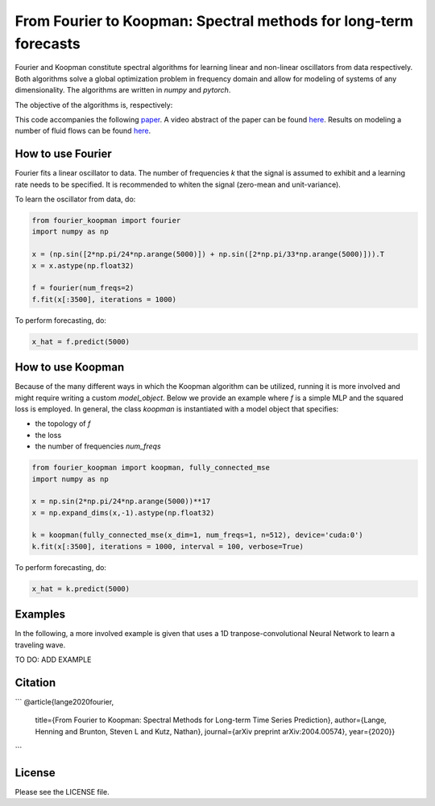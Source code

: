 
======
From Fourier to Koopman: Spectral methods for long-term forecasts
======


Fourier and Koopman constitute spectral algorithms for learning linear and non-linear oscillators from data respectively.
Both algorithms solve a global optimization problem in frequency domain and allow for modeling of systems of any dimensionality.
The algorithms are written in *numpy* and *pytorch*.

The objective of the algorithms is, respectively:

.. image:: imgs/fourier_koopman_objectives.png
    :alt: Koopman and Fourier forecasting objectives
    :scale: 25 %


This code accompanies the following `paper <https://arxiv.org/abs/2004.00574>`_. 
A video abstract of the paper can be found `here <https://www.youtube.com/watch?v=RBYFsFr4soo>`_. Results on modeling a number of fluid flows can be found `here <https://www.youtube.com/watch?v=trbXYMqi2Tw>`_.


-----------------
How to use Fourier
-----------------

Fourier fits a linear oscillator to data. The number of frequencies *k* that the signal is assumed to exhibit and a learning rate needs to be specified. It is recommended to whiten the signal (zero-mean and unit-variance).

To learn the oscillator from data, do:

.. code:: python

    from fourier_koopman import fourier
    import numpy as np

    x = (np.sin([2*np.pi/24*np.arange(5000)]) + np.sin([2*np.pi/33*np.arange(5000)])).T
    x = x.astype(np.float32)

    f = fourier(num_freqs=2)
    f.fit(x[:3500], iterations = 1000)



To perform forecasting, do:

.. code:: python

    x_hat = f.predict(5000)

-----------------
How to use Koopman
-----------------

Because of the many different ways in which the Koopman algorithm can be utilized, running it is more involved and might require writing a custom *model\_object*. Below we provide an example where *f* is a simple MLP and the squared loss is employed.
In general, the class *koopman* is instantiated with a model object that specifies:

* the topology of *f*
* the loss
* the number of frequencies *num_freqs*

.. code:: python

    from fourier_koopman import koopman, fully_connected_mse
    import numpy as np

    x = np.sin(2*np.pi/24*np.arange(5000))**17
    x = np.expand_dims(x,-1).astype(np.float32)

    k = koopman(fully_connected_mse(x_dim=1, num_freqs=1, n=512), device='cuda:0')
    k.fit(x[:3500], iterations = 1000, interval = 100, verbose=True)



To perform forecasting, do:

.. code:: python

    x_hat = k.predict(5000)


--------
Examples
--------

In the following, a more involved example is given that uses a 1D tranpose-convolutional Neural Network to learn a traveling wave.

TO DO: ADD EXAMPLE

.. image:: imgs/youtube_thumb.png
    :alt: Koopman and Fourier forecasting objectives
    :scale: 25 %
    :link: https://www.youtube.com/watch?v=qrRu4fqWlYE

--------
Citation
--------


```
@article{lange2020fourier,
   title={From Fourier to Koopman: Spectral Methods for Long-term Time Series Prediction},
   author={Lange, Henning and Brunton, Steven L and Kutz, Nathan},
   journal={arXiv preprint arXiv:2004.00574},
   year={2020}}
```



-------
License
-------

Please see the LICENSE file.
